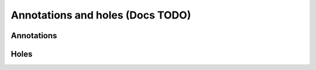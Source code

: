 Annotations and holes (Docs TODO)
=================================


Annotations
-----------




Holes
-----